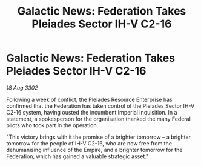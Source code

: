 :PROPERTIES:
:ID:       f72c8ee2-a1e1-4dd5-a284-1b7cc71bfe58
:END:
#+title: Galactic News: Federation Takes Pleiades Sector IH-V C2-16
#+filetags: :Federation:3302:galnet:

* Galactic News: Federation Takes Pleiades Sector IH-V C2-16

/18 Aug 3302/

Following a week of conflict, the Pleiades Resource Enterprise has confirmed that the Federation has taken control of the Pleiades Sector IH-V C2-16 system, having ousted the incumbent Imperial Inquisition. In a statement, a spokesperson for the organisation thanked the many Federal pilots who took part in the operation. 

"This victory brings with it the promise of a brighter tomorrow – a brighter tomorrow for the people of IH-V C2-16, who are now free from the dehumanising influence of the Empire, and a brighter tomorrow for the Federation, which has gained a valuable strategic asset."
